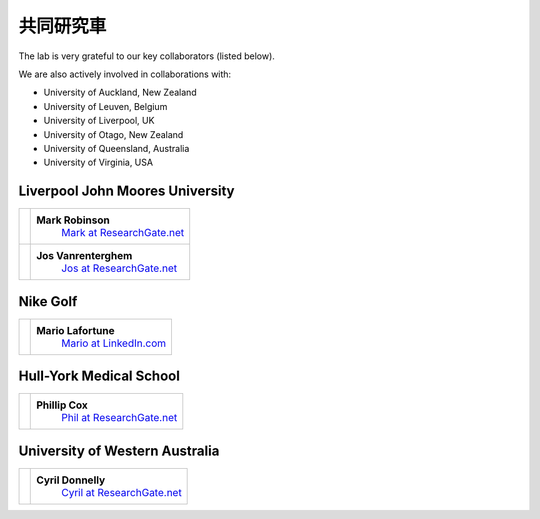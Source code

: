 

共同研究車
===================================

The lab is very grateful to our key collaborators (listed below).

We are also actively involved in collaborations with:


- University of Auckland, New Zealand
- University of Leuven, Belgium
- University of Liverpool, UK
- University of Otago, New Zealand
- University of Queensland, Australia
- University of Virginia, USA



.. _Mark at ResearchGate.net: https://www.researchgate.net/profile/Mark_Robinson10
.. _Jos at ResearchGate.net: https://www.researchgate.net/profile/Jos_Vanrenterghem
.. _Mario at LinkedIn.com: https://www.linkedin.com/pub/mario-lafortune/17/337/910
.. _Phil at ResearchGate.net: https://www.researchgate.net/profile/Philip_Cox2
.. _Cyril at ResearchGate.net: https://www.researchgate.net/profile/Cyril_Donnelly





Liverpool John Moores University
--------------------------------

+-----------------------------------------------------+----------------------------------------------+
| .. image:: images/collaborators/mark.jpg            | **Mark Robinson**                            |
|                                                     |  `Mark at ResearchGate.net`_                 |
+-----------------------------------------------------+----------------------------------------------+
| .. image:: images/collaborators/jos.jpg             | **Jos Vanrenterghem**                        |
|                                                     |  `Jos at ResearchGate.net`_                  |
+-----------------------------------------------------+----------------------------------------------+






Nike Golf
--------------------------------

+-----------------------------------------------------+----------------------------------------------+
| .. image:: images/collaborators/mario.png           | **Mario Lafortune**                          |
|                                                     |  `Mario at LinkedIn.com`_                    |
+-----------------------------------------------------+----------------------------------------------+





Hull-York Medical School
--------------------------------

+-----------------------------------------------------+----------------------------------------------+
| .. image:: images/collaborators/phil.jpg            | **Phillip Cox**                              |
|                                                     |  `Phil at ResearchGate.net`_                 |
+-----------------------------------------------------+----------------------------------------------+






University of Western Australia
--------------------------------

+-----------------------------------------------------+----------------------------------------------+
| .. image:: images/collaborators/jon.jpg             | **Cyril Donnelly**                           |
|                                                     |  `Cyril at ResearchGate.net`_                |
+-----------------------------------------------------+----------------------------------------------+



